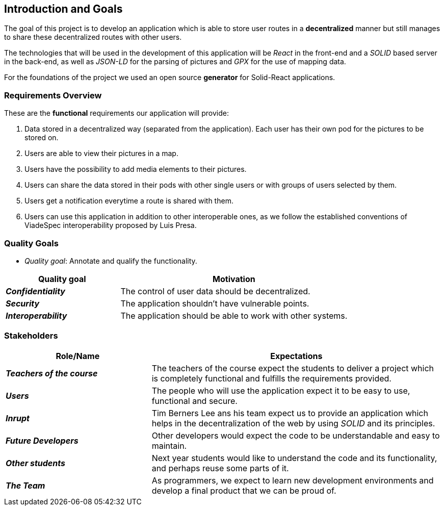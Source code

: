 [[section-introduction-and-goals]]
== Introduction and Goals

The goal of this project is to develop an application which is able to store user routes in a *decentralized* manner but still manages to share these decentralized routes with other users.

The technologies that will be used in the development of this application will be _React_ in the front-end and a _SOLID_ based server in the back-end, as well as _JSON-LD_ for the parsing of pictures and _GPX_ for the use of mapping data.

For the foundations of the project we used an open source *generator* for Solid-React applications. 

=== Requirements Overview

These are the *functional* requirements our application will provide:

. Data stored in a decentralized way (separated from the application). Each user has their own pod for the pictures to be stored on.

. Users are able to view their pictures in a map.

. Users have the possibility to add media elements to their pictures.

. Users can share the data stored in their pods with other single users or with groups of users selected by them.

. Users get a notification everytime a route is shared with them.

. Users can use this application in addition to other interoperable ones, as we follow the established conventions of ViadeSpec interoperability proposed by Luis Presa.



=== Quality Goals


* _Quality goal_: Annotate and qualify the functionality.

[options="header",cols="1,2"]
|===
|Quality goal|Motivation
|*_Confidentiality_*  | The control of user data should be decentralized. 
|*_Security_* | The application shouldn't have vulnerable points.
|*_Interoperability_* | The application should be able to work with other systems.
|===
=== Stakeholders


[options="header",cols="1,2"]
|===
|Role/Name|Expectations
| *_Teachers of the course_* | The teachers of the course expect the students to deliver a project which is completely functional and fulfills the requirements provided.
| *_Users_* | The people who will use the application expect it to be easy to use, functional and secure.
| *_Inrupt_* | Tim Berners Lee ans his team expect us to provide an application which helps in the decentralization of the web by using _SOLID_ and its principles.
| *_Future Developers_* | Other developers would expect the code to be understandable and easy to maintain.
| *_Other students_* | Next year students would like to understand the code and its functionality, and perhaps reuse some parts of it.
| *_The Team_* | As programmers, we expect to learn new development environments and develop a final product that we can be proud of.
|===